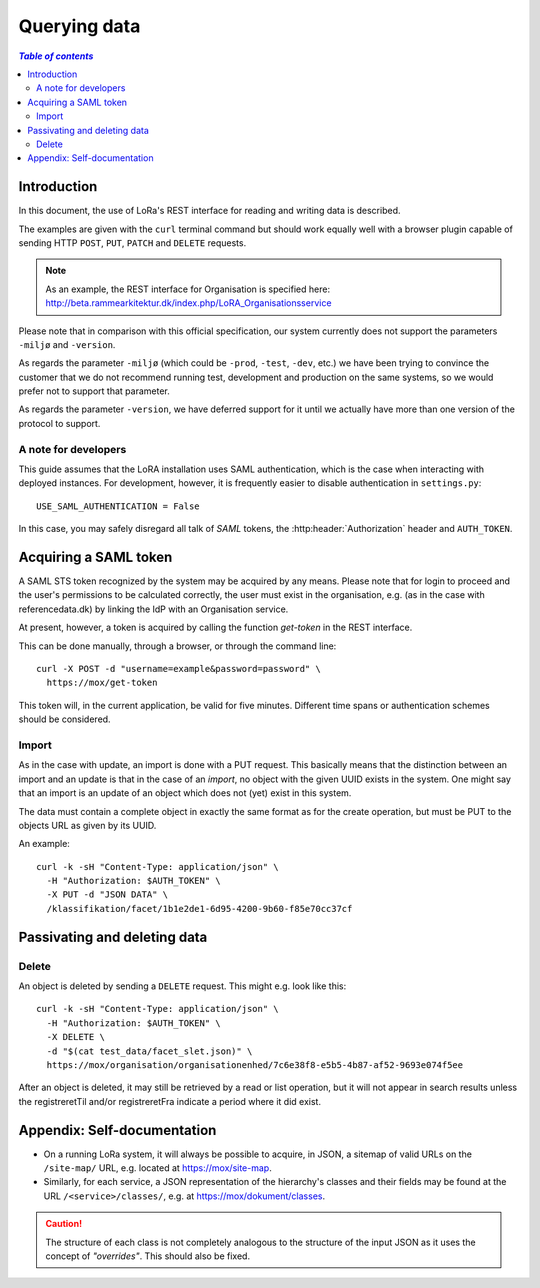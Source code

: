 .. _QueryingData:

Querying data
=============


.. contents:: `Table of contents`
   :depth: 5


Introduction
++++++++++++

In this document, the use of LoRa's REST interface for reading and
writing data is described.

The examples are given with the ``curl`` terminal command but should
work equally well with a browser plugin capable of sending HTTP ``POST``,
``PUT``, ``PATCH`` and ``DELETE`` requests.

.. note::
   As an example, the REST interface for Organisation is specified
   here: http://beta.rammearkitektur.dk/index.php/LoRA_Organisationsservice

Please note that in comparison with this official specification, our
system currently does not support the parameters ``-miljø`` and
``-version``.

As regards the parameter ``-miljø`` (which could be ``-prod``,
``-test``, ``-dev``, etc.) we have been trying to convince the
customer that we do not recommend running test, development and
production on the same systems, so we would prefer not to support that
parameter.

As regards the parameter ``-version``, we have deferred support for it
until we actually have more than one version of the protocol to support.


A note for developers
---------------------

This guide assumes that the LoRA installation uses SAML
authentication, which is the case when interacting with deployed
instances. For development, however, it is frequently easier to
disable authentication in ``settings.py``::

  USE_SAML_AUTHENTICATION = False

In this case, you may safely disregard all talk of *SAML* tokens, the
:http:header:`Authorization` header and ``AUTH_TOKEN``.

Acquiring a SAML token
++++++++++++++++++++++

A SAML STS token recognized by the system may be acquired by any means.
Please note that for login to proceed and the user's permissions to be
calculated correctly, the user must exist in the organisation, e.g. (as
in the case with referencedata.dk) by linking the IdP with an
Organisation service.

At present, however, a token is acquired by calling the function
`get-token` in the REST interface.

This can be done manually, through a browser, or through the command
line::

    curl -X POST -d "username=example&password=password" \
      https://mox/get-token


This token will, in the current application, be valid for five minutes.
Different time spans or authentication schemes should be considered.




Import
------

As in the case with update, an import is done with a PUT request. This
basically means that the distinction between an import and an update is
that in the case of an *import*, no object with the given UUID exists in
the system. One might say that an import is an update of an object which
does not (yet) exist in this system.

The data must contain a complete object in exactly the same format as
for the create operation, but must be PUT to the objects URL as given by
its UUID.

An example::

    curl -k -sH "Content-Type: application/json" \
      -H "Authorization: $AUTH_TOKEN" \
      -X PUT -d "JSON DATA" \
      /klassifikation/facet/1b1e2de1-6d95-4200-9b60-f85e70cc37cf


Passivating and deleting data
+++++++++++++++++++++++++++++


Delete
------

An object is deleted by sending a ``DELETE`` request. This might e.g.
look like this::

    curl -k -sH "Content-Type: application/json" \
      -H "Authorization: $AUTH_TOKEN" \
      -X DELETE \
      -d "$(cat test_data/facet_slet.json)" \
      https://mox/organisation/organisationenhed/7c6e38f8-e5b5-4b87-af52-9693e074f5ee

After an object is deleted, it may still be retrieved by a read or list
operation, but it will not appear in search results unless the
registreretTil and/or registreretFra indicate a period where it did
exist.

Appendix: Self-documentation
++++++++++++++++++++++++++++


* On a running LoRa system, it will always be possible to acquire, in
  JSON,  a sitemap of valid URLs on the ``/site-map/`` URL, e.g. located
  at https://mox/site-map.

* Similarly, for each service, a JSON representation of the
  hierarchy's classes and their fields may be found at the URL
  ``/<service>/classes/``, e.g. at
  https://mox/dokument/classes.


.. caution::

   The structure of each class is not completely analogous to the
   structure of the input JSON as it uses the concept of *"overrides"*.
   This should also be fixed.

